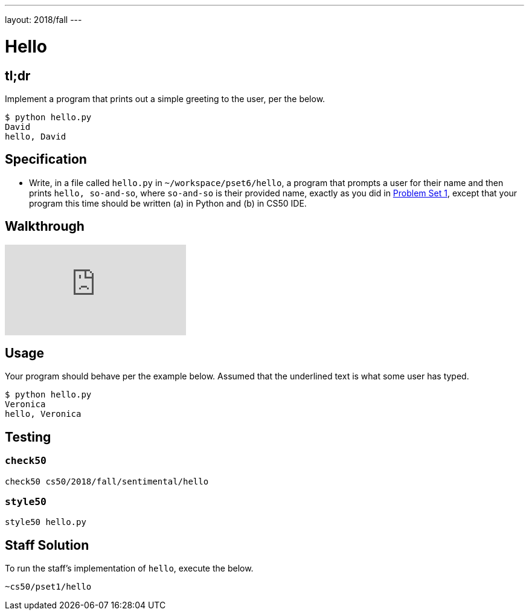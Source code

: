---
layout: 2018/fall
---

= Hello

== tl;dr

Implement a program that prints out a simple greeting to the user, per the below.

[source,subs=quotes]
----
$ [underline]#python hello.py#
[underline]#David#
hello, David
----

== Specification

* Write, in a file called `hello.py` in `~/workspace/pset6/hello`, a program that prompts a user for their name and then prints `hello, so-and-so`, where `so-and-so` is their provided name, exactly as you did in link:https://lab.cs50.io/cs50/labs/2018/fall/hello/[Problem Set 1], except that your program this time should be written (a) in Python and (b) in CS50 IDE.

== Walkthrough

video::5ueXMnDE-y8[youtube]

== Usage

Your program should behave per the example below. Assumed that the underlined text is what some user has typed.

[source,subs=quotes]
----
$ [underline]#python hello.py#
[underline]#Veronica#
hello, Veronica
----

== Testing

=== `check50`

[source]
----
check50 cs50/2018/fall/sentimental/hello
----

=== `style50`

[source]
----
style50 hello.py
----

== Staff Solution

To run the staff's implementation of `hello`, execute the below.

[source]
----
~cs50/pset1/hello
----
